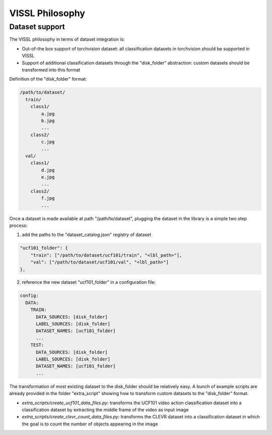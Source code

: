 VISSL Philosophy
===========================

Dataset support
---------------------------

The VISSL philosophy in terms of dataset integration is:

- Out-of-the box support of torchvision dataset: all classification datasets in torchvision should be supported in VISSL
- Support of additional classification datasets through the "disk_folder" abstraction: custom datasets should be transformed into this format

Definition of the "disk_folder" format:

.. code-block:: bash

    /path/to/dataset/
      train/
        class1/
            a.jpg
            b.jpg
            ...
        class2/
            c.jpg
            ...
      val/
        class1/
            d.jpg
            e.jpg
            ...
        class2/
            f.jpg
            ...

Once a dataset is made available at path "/path/to/dataset", plugging the dataset in the library is a simple two step process:

1. add the paths to the "dataset_catalog.json" registry of dataset

.. code-block:: json

    "ucf101_folder": {
        "train": ["/path/to/dataset/ucf101/train", "<lbl_path>"],
        "val": ["/path/to/dataset/ucf101/val", "<lbl_path>"]
    },

2. reference the new dataset "ucf101_folder" in a configuration file:

.. code-block:: yaml

    config:
      DATA:
        TRAIN:
          DATA_SOURCES: [disk_folder]
          LABEL_SOURCES: [disk_folder]
          DATASET_NAMES: [ucf101_folder]
          ...
        TEST:
          DATA_SOURCES: [disk_folder]
          LABEL_SOURCES: [disk_folder]
          DATASET_NAMES: [ucf101_folder]
          ...

The transformation of most existing dataset to the disk_folder should be relatively easy. A bunch of example scripts are already provided in the folder "extra_script" showing how to transform custom datasets to the "disk_folder" format.

- `extra_scripts/create_ucf101_data_files.py`: transforms the UCF101 video action classification dataset into a classification dataset by extracting the middle frame of the video as input image
- `extra_scripts/create_clevr_count_data_files.py`: transforms the CLEVR dataset into a classification dataset in which the goal is to count the number of objects appearing in the image
